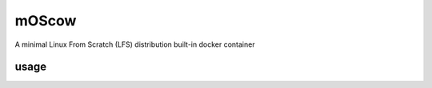 ======
mOScow
======

A minimal Linux From Scratch (LFS) distribution built-in docker container

usage
-----
